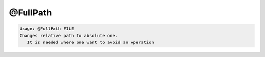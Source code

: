 *********
@FullPath
*********

.. _@FullPath:

.. contents:: 
    :depth: 4 

.. code-block:: none

    Usage: @FullPath FILE
    Changes relative path to absolute one.
       It is needed where one want to avoid an operation
